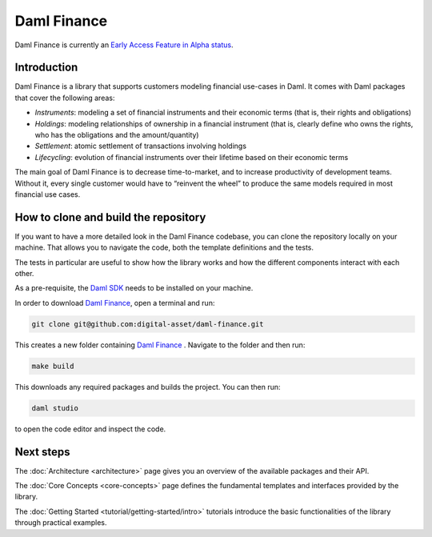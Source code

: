 .. Copyright (c) 2022 Digital Asset (Switzerland) GmbH and/or its affiliates. All rights reserved.
.. SPDX-License-Identifier: Apache-2.0

Daml Finance
############

Daml Finance is currently an `Early Access Feature in Alpha status <https://docs.daml.com/support/status-definitions.html>`_.

Introduction
************

Daml Finance is a library that supports customers modeling financial use-cases in Daml. It
comes with Daml packages that cover the following areas:

-  *Instruments*: modeling a set of financial instruments and their
   economic terms (that is, their rights and obligations)
-  *Holdings*: modeling relationships of ownership in a financial
   instrument (that is, clearly define who owns the rights, who has the
   obligations and the amount/quantity)
-  *Settlement*: atomic settlement of transactions involving holdings
-  *Lifecycling*: evolution of financial instruments over their lifetime
   based on their economic terms

The main goal of Daml Finance is to decrease time-to-market, and to increase productivity of development teams. Without it, every single customer would have to “reinvent the wheel” to produce the same models required in most financial use cases.

.. _clone-repo:

How to clone and build the repository
*************************************

If you want to have a more detailed look in the Daml Finance codebase, you can clone the repository
locally on your machine. That allows you to navigate the code, both the template definitions
and the tests.

The tests in particular are useful to show how the library works and how the different
components interact with each other.

As a pre-requisite, the `Daml SDK <https://docs.daml.com/getting-started/installation.html>`_ needs to be installed on your
machine.

In order to download `Daml Finance <https://github.com/digital-asset/daml-finance>`_, open a terminal and run:

.. code-block:: shell

   git clone git@github.com:digital-asset/daml-finance.git

This creates a new folder containing `Daml Finance <https://github.com/digital-asset/daml-finance>`_ .
Navigate to the folder and then run:

.. code-block:: shell

   make build

This downloads any required packages and builds the project.
You can then run:

.. code-block:: shell

   daml studio

to open the code editor and inspect the code.

Next steps
**********

The :doc:`Architecture <architecture>` page gives you an overview of the available packages and their API.

The :doc:`Core Concepts <core-concepts>` page defines the fundamental templates and interfaces provided by the library.

The :doc:`Getting Started <tutorial/getting-started/intro>` tutorials introduce the basic functionalities of the library through practical examples.
